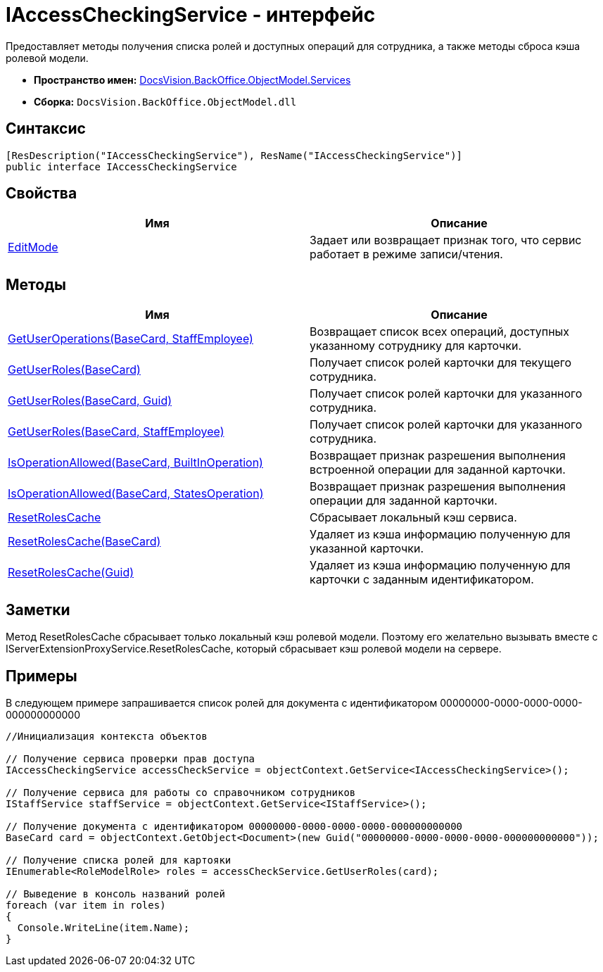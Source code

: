 = IAccessCheckingService - интерфейс

Предоставляет методы получения списка ролей и доступных операций для сотрудника, а также методы сброса кэша ролевой модели.

* *Пространство имен:* xref:api/DocsVision/BackOffice/ObjectModel/Services/Services_NS.adoc[DocsVision.BackOffice.ObjectModel.Services]
* *Сборка:* `DocsVision.BackOffice.ObjectModel.dll`

== Синтаксис

[source,csharp]
----
[ResDescription("IAccessCheckingService"), ResName("IAccessCheckingService")]
public interface IAccessCheckingService
----

== Свойства

[cols=",",options="header"]
|===
|Имя |Описание
|xref:api/DocsVision/BackOffice/ObjectModel/Services/IAccessCheckingService.EditMode_PR.adoc[EditMode] |Задает или возвращает признак того, что сервис работает в режиме записи/чтения.
|===

== Методы

[cols=",",options="header"]
|===
|Имя |Описание
|xref:api/DocsVision/BackOffice/ObjectModel/Services/IAccessCheckingService.GetUserOperations_MT.adoc[GetUserOperations(BaseCard, StaffEmployee)] |Возвращает список всех операций, доступных указанному сотруднику для карточки.
|xref:api/DocsVision/BackOffice/ObjectModel/Services/IAccessCheckingService.GetUserRoles_MT.adoc[GetUserRoles(BaseCard)] |Получает список ролей карточки для текущего сотрудника.
|xref:api/DocsVision/BackOffice/ObjectModel/Services/IAccessCheckingService.GetUserRoles_1_MT.adoc[GetUserRoles(BaseCard, Guid)] |Получает список ролей карточки для указанного сотрудника.
|xref:api/DocsVision/BackOffice/ObjectModel/Services/IAccessCheckingService.GetUserRoles_2_MT.adoc[GetUserRoles(BaseCard, StaffEmployee)] |Получает список ролей карточки для указанного сотрудника.
|xref:api/DocsVision/BackOffice/ObjectModel/Services/IAccessCheckingService.IsOperationAllowed_MT.adoc[IsOperationAllowed(BaseCard, BuiltInOperation)] |Возвращает признак разрешения выполнения встроенной операции для заданной карточки.
|xref:api/DocsVision/BackOffice/ObjectModel/Services/IAccessCheckingService.IsOperationAllowed_1_MT.adoc[IsOperationAllowed(BaseCard, StatesOperation)] |Возвращает признак разрешения выполнения операции для заданной карточки.
|xref:api/DocsVision/BackOffice/ObjectModel/Services/IAccessCheckingService.ResetRolesCache_MT.adoc[ResetRolesCache] |Сбрасывает локальный кэш сервиса.
|xref:api/DocsVision/BackOffice/ObjectModel/Services/IAccessCheckingService.ResetRolesCache_1_MT.adoc[ResetRolesCache(BaseCard)] |Удаляет из кэша информацию полученную для указанной карточки.
|xref:api/DocsVision/BackOffice/ObjectModel/Services/IAccessCheckingService.ResetRolesCache_2_MT.adoc[ResetRolesCache(Guid)] |Удаляет из кэша информацию полученную для карточки с заданным идентификатором.
|===

== Заметки

Метод ResetRolesCache сбрасывает только локальный кэш ролевой модели. Поэтому его желательно вызывать вместе с IServerExtensionProxyService.ResetRolesCache, который сбрасывает кэш ролевой модели на сервере.

== Примеры

В следующем примере запрашивается список ролей для документа с идентификатором 00000000-0000-0000-0000-000000000000

[source,csharp]
----
//Инициализация контекста объектов
        
// Получение сервиса проверки прав доступа
IAccessCheckingService accessCheckService = objectContext.GetService<IAccessCheckingService>();

// Получение сервиса для работы со справочником сотрудников
IStaffService staffService = objectContext.GetService<IStaffService>();

// Получение документа с идентификатором 00000000-0000-0000-0000-000000000000           
BaseCard card = objectContext.GetObject<Document>(new Guid("00000000-0000-0000-0000-000000000000"));

// Получение списка ролей для картояки
IEnumerable<RoleModelRole> roles = accessCheckService.GetUserRoles(card);

// Выведение в консоль названий ролей
foreach (var item in roles)
{
  Console.WriteLine(item.Name);
}
----



